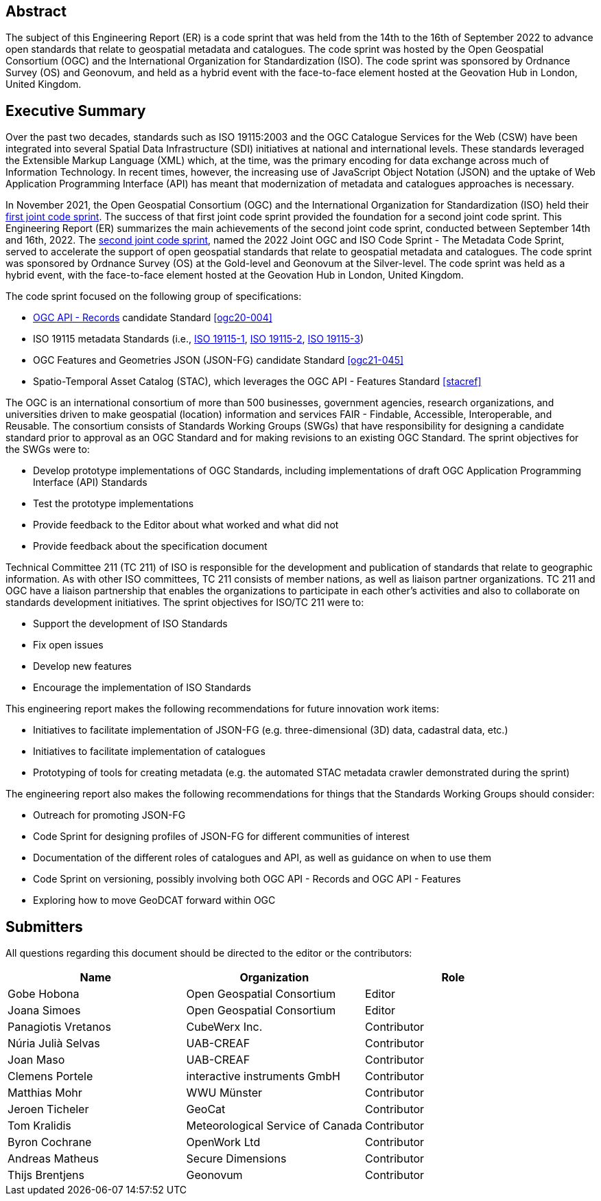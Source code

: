 
////
Preface sections must include [.preface] attribute
in order to get them placed in the preface area (and not in the main content).

Keywords specified in document preamble will display in this area
after the abstract
////

[.preface]
== Abstract

The subject of this Engineering Report (ER) is a code sprint that was held from the 14th to the 16th of September 2022 to advance open standards that relate to geospatial metadata and catalogues. The code sprint was hosted by the Open Geospatial Consortium (OGC) and the International Organization for Standardization (ISO). The code sprint was sponsored by Ordnance Survey (OS) and Geonovum, and held as a hybrid event with the face-to-face element hosted at the Geovation Hub in London, United Kingdom.


[.preface]
== Executive Summary

Over the past two decades, standards such as ISO 19115:2003 and the OGC Catalogue Services for the Web (CSW) have been integrated into several Spatial Data Infrastructure (SDI) initiatives at national and international levels. These standards leveraged the Extensible Markup Language (XML) which, at the time, was the primary encoding for data exchange across much of Information Technology. In recent times, however, the increasing use of JavaScript Object Notation (JSON) and the uptake of Web Application Programming Interface (API) has meant that modernization of metadata and catalogues approaches is necessary.

In November 2021, the Open Geospatial Consortium (OGC) and the International Organization for Standardization (ISO) held their https://github.com/opengeospatial/developer-events/wiki/November-2021-Geospatial-API-Code-Sprint[first joint code sprint]. The success of that first joint code sprint provided the foundation for a second joint code sprint. This Engineering Report (ER) summarizes the main achievements of the second joint code sprint, conducted between September 14th and 16th, 2022. The https://developer.ogc.org/sprints/18/[second joint code sprint], named the 2022 Joint OGC and ISO Code Sprint - The Metadata Code Sprint, served to accelerate the support of open geospatial standards that relate to geospatial metadata and catalogues. The code sprint was sponsored by Ordnance Survey (OS) at the Gold-level and Geonovum at the Silver-level. The code sprint was held as a hybrid event, with the face-to-face element hosted at the Geovation Hub in London, United Kingdom.

The code sprint focused on the following group of specifications:

* https://ogcapi.ogc.org/records/[OGC API - Records] candidate Standard <<ogc20-004>>
* ISO 19115 metadata Standards (i.e., https://www.iso.org/standard/53798.html[ISO 19115-1], https://www.iso.org/standard/67039.html[ISO 19115-2], https://www.iso.org/standard/32579.html[ISO 19115-3])
* OGC Features and Geometries JSON (JSON-FG) candidate Standard <<ogc21-045>>
* Spatio-Temporal Asset Catalog (STAC), which leverages the OGC API - Features Standard <<stacref>>

The OGC is an international consortium of more than 500 businesses, government agencies, research organizations, and universities driven to make geospatial (location) information and services FAIR - Findable, Accessible, Interoperable, and Reusable. The consortium consists of Standards Working Groups (SWGs) that have responsibility for designing a candidate standard prior to approval as an OGC Standard and for making revisions to an existing OGC Standard. The sprint objectives for the SWGs were to:

* Develop prototype implementations of OGC Standards, including implementations of draft OGC Application Programming Interface (API) Standards
* Test the prototype implementations
* Provide feedback to the Editor about what worked and what did not
* Provide feedback about the specification document

Technical Committee 211 (TC 211) of ISO is responsible for the development and publication of standards that relate to geographic information. As with other ISO committees, TC 211 consists of member nations, as well as liaison partner organizations. TC 211 and OGC have a liaison partnership that enables the organizations to participate in each other's activities and also to collaborate on standards development initiatives. The sprint objectives for ISO/TC 211 were to:

* Support the development of ISO Standards
* Fix open issues
* Develop new features
* Encourage the implementation of ISO Standards

This engineering report makes the following recommendations for future innovation work items:

* Initiatives to facilitate implementation of JSON-FG (e.g. three-dimensional (3D) data, cadastral data, etc.)
* Initiatives to facilitate implementation of catalogues
* Prototyping of tools for creating metadata (e.g. the automated STAC metadata crawler demonstrated during the sprint)

The engineering report also makes the following recommendations for things that the Standards Working Groups should consider:

* Outreach for promoting JSON-FG
* Code Sprint for designing profiles of JSON-FG for different communities of interest
* Documentation of the different roles of catalogues and API, as well as guidance on when to use them
* Code Sprint on versioning, possibly involving both OGC API - Records and OGC API - Features
* Exploring how to move GeoDCAT forward within OGC

== Submitters

All questions regarding this document should be directed to the editor or the contributors:

[%unnumbered]
[options="header"]
|===
| Name | Organization | Role
|Gobe Hobona| Open Geospatial Consortium | Editor
|Joana Simoes | Open Geospatial Consortium |Editor
|Panagiotis	Vretanos	|	CubeWerx Inc.	|	Contributor
| Núria Julià Selvas |	UAB-CREAF	|	Contributor
| Joan Maso |	UAB-CREAF	|	Contributor
|Clemens Portele	|	interactive instruments GmbH	|	Contributor
|Matthias Mohr	|	WWU Münster	|	Contributor
|Jeroen Ticheler	|	GeoCat	|	Contributor
|Tom Kralidis 	|	Meteorological Service of Canada	|	Contributor
|Byron Cochrane	|	OpenWork Ltd |	Contributor
|Andreas Matheus	|	Secure Dimensions	|	Contributor
|Thijs Brentjens	|	Geonovum	|	Contributor
|===
